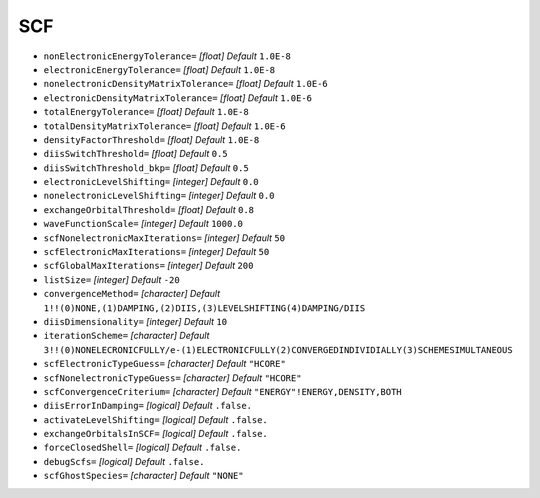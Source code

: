 ===
SCF
===

* ``nonElectronicEnergyTolerance=`` *[float]*
  *Default* ``1.0E-8`` 

* ``electronicEnergyTolerance=`` *[float]*
  *Default* ``1.0E-8`` 

* ``nonelectronicDensityMatrixTolerance=`` *[float]*
  *Default* ``1.0E-6`` 

* ``electronicDensityMatrixTolerance=`` *[float]*
  *Default* ``1.0E-6`` 

* ``totalEnergyTolerance=`` *[float]*
  *Default* ``1.0E-8`` 

* ``totalDensityMatrixTolerance=`` *[float]*
  *Default* ``1.0E-6`` 

* ``densityFactorThreshold=`` *[float]*
  *Default* ``1.0E-8`` 

* ``diisSwitchThreshold=`` *[float]*
  *Default* ``0.5`` 

* ``diisSwitchThreshold_bkp=`` *[float]*
  *Default* ``0.5`` 

* ``electronicLevelShifting=`` *[integer]*
  *Default* ``0.0`` 

* ``nonelectronicLevelShifting=`` *[integer]*
  *Default* ``0.0`` 

* ``exchangeOrbitalThreshold=`` *[float]*
  *Default* ``0.8`` 

* ``waveFunctionScale=`` *[integer]*
  *Default* ``1000.0`` 

* ``scfNonelectronicMaxIterations=`` *[integer]*
  *Default* ``50`` 

* ``scfElectronicMaxIterations=`` *[integer]*
  *Default* ``50`` 

* ``scfGlobalMaxIterations=`` *[integer]*
  *Default* ``200`` 

* ``listSize=`` *[integer]*
  *Default* ``-20`` 

* ``convergenceMethod=`` *[character]*
  *Default* ``1!!(0)NONE,(1)DAMPING,(2)DIIS,(3)LEVELSHIFTING(4)DAMPING/DIIS`` 

* ``diisDimensionality=`` *[integer]*
  *Default* ``10`` 

* ``iterationScheme=`` *[character]*
  *Default* ``3!!(0)NONELECRONICFULLY/e-(1)ELECTRONICFULLY(2)CONVERGEDINDIVIDIALLY(3)SCHEMESIMULTANEOUS`` 

* ``scfElectronicTypeGuess=`` *[character]*
  *Default* ``"HCORE"`` 

* ``scfNonelectronicTypeGuess=`` *[character]*
  *Default* ``"HCORE"`` 

* ``scfConvergenceCriterium=`` *[character]*
  *Default* ``"ENERGY"!ENERGY,DENSITY,BOTH`` 

* ``diisErrorInDamping=`` *[logical]*
  *Default* ``.false.`` 

* ``activateLevelShifting=`` *[logical]*
  *Default* ``.false.`` 

* ``exchangeOrbitalsInSCF=`` *[logical]*
  *Default* ``.false.`` 

* ``forceClosedShell=`` *[logical]*
  *Default* ``.false.`` 

* ``debugScfs=`` *[logical]*
  *Default* ``.false.`` 

* ``scfGhostSpecies=`` *[character]*
  *Default* ``"NONE"`` 



